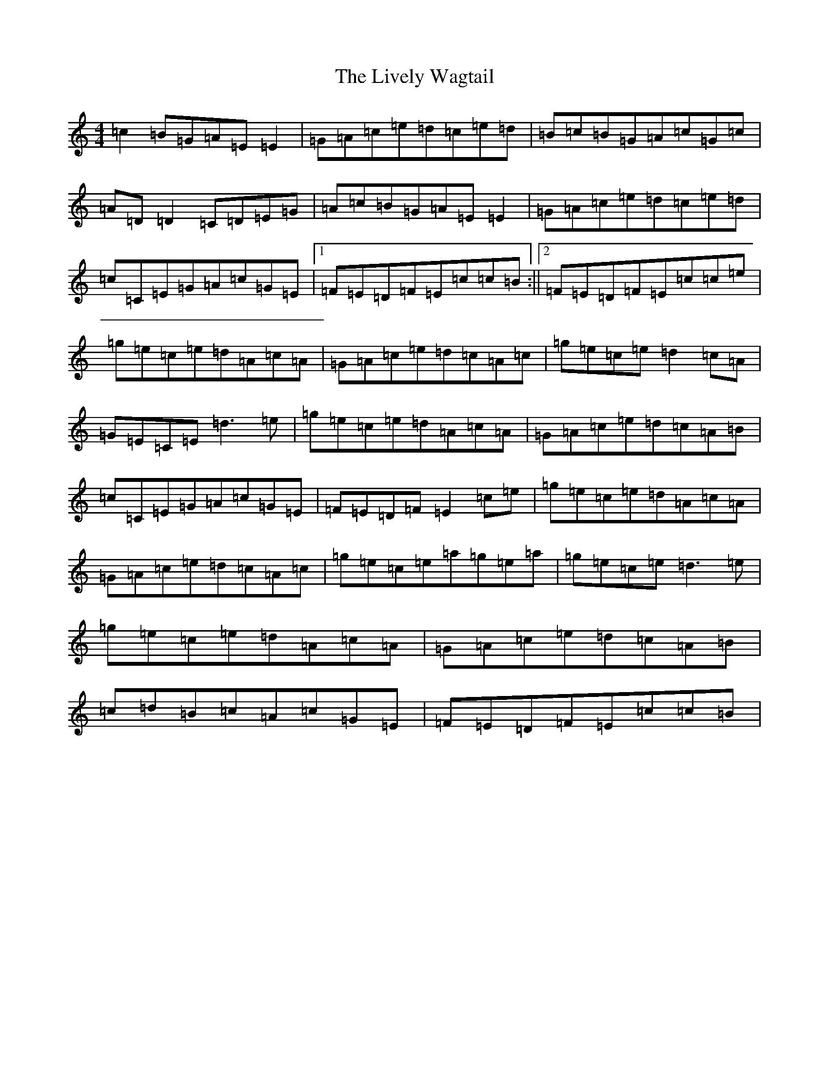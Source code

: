 X: 12586
T: Lively Wagtail, The
S: https://thesession.org/tunes/3983#setting3983
R: reel
M:4/4
L:1/8
K: C Major
=c2=B=G=A=E=E2|=G=A=c=e=d=c=e=d|=B=c=B=G=A=c=G=c|=A=D=D2=C=D=E=G|=A=c=B=G=A=E=E2|=G=A=c=e=d=c=e=d|=c=C=E=G=A=c=G=E|1=F=E=D=F=E=c=c=B:||2=F=E=D=F=E=c=c=e|=g=e=c=e=d=A=c=A|=G=A=c=e=d=c=A=c|=g=e=c=e=d2=c=A|=G=E=C=E=d3=e|=g=e=c=e=d=A=c=A|=G=A=c=e=d=c=A=B|=c=C=E=G=A=c=G=E|=F=E=D=F=E2=c=e|=g=e=c=e=d=A=c=A|=G=A=c=e=d=c=A=c|=g=e=c=e=a=g=e=a|=g=e=c=e=d3=e|=g=e=c=e=d=A=c=A|=G=A=c=e=d=c=A=B|=c=d=B=c=A=c=G=E|=F=E=D=F=E=c=c=B|